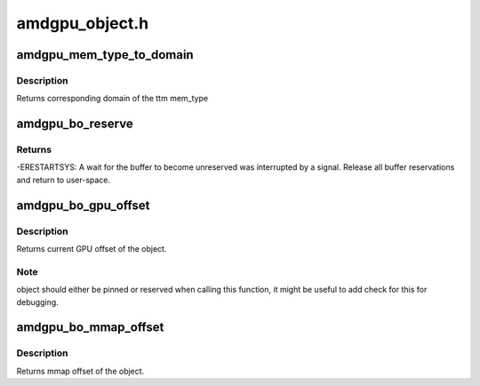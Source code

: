 .. -*- coding: utf-8; mode: rst -*-

===============
amdgpu_object.h
===============


.. _`amdgpu_mem_type_to_domain`:

amdgpu_mem_type_to_domain
=========================

.. c:function:: unsigned amdgpu_mem_type_to_domain (u32 mem_type)

    return domain corresponding to mem_type

    :param u32 mem_type:
        ttm memory type



.. _`amdgpu_mem_type_to_domain.description`:

Description
-----------

Returns corresponding domain of the ttm mem_type



.. _`amdgpu_bo_reserve`:

amdgpu_bo_reserve
=================

.. c:function:: int amdgpu_bo_reserve (struct amdgpu_bo *bo, bool no_intr)

    reserve bo

    :param struct amdgpu_bo \*bo:
        bo structure

    :param bool no_intr:
        don't return -ERESTARTSYS on pending signal



.. _`amdgpu_bo_reserve.returns`:

Returns
-------

-ERESTARTSYS: A wait for the buffer to become unreserved was interrupted by
a signal. Release all buffer reservations and return to user-space.



.. _`amdgpu_bo_gpu_offset`:

amdgpu_bo_gpu_offset
====================

.. c:function:: u64 amdgpu_bo_gpu_offset (struct amdgpu_bo *bo)

    return GPU offset of bo

    :param struct amdgpu_bo \*bo:
        amdgpu object for which we query the offset



.. _`amdgpu_bo_gpu_offset.description`:

Description
-----------

Returns current GPU offset of the object.



.. _`amdgpu_bo_gpu_offset.note`:

Note
----

object should either be pinned or reserved when calling this
function, it might be useful to add check for this for debugging.



.. _`amdgpu_bo_mmap_offset`:

amdgpu_bo_mmap_offset
=====================

.. c:function:: u64 amdgpu_bo_mmap_offset (struct amdgpu_bo *bo)

    return mmap offset of bo

    :param struct amdgpu_bo \*bo:
        amdgpu object for which we query the offset



.. _`amdgpu_bo_mmap_offset.description`:

Description
-----------

Returns mmap offset of the object.

